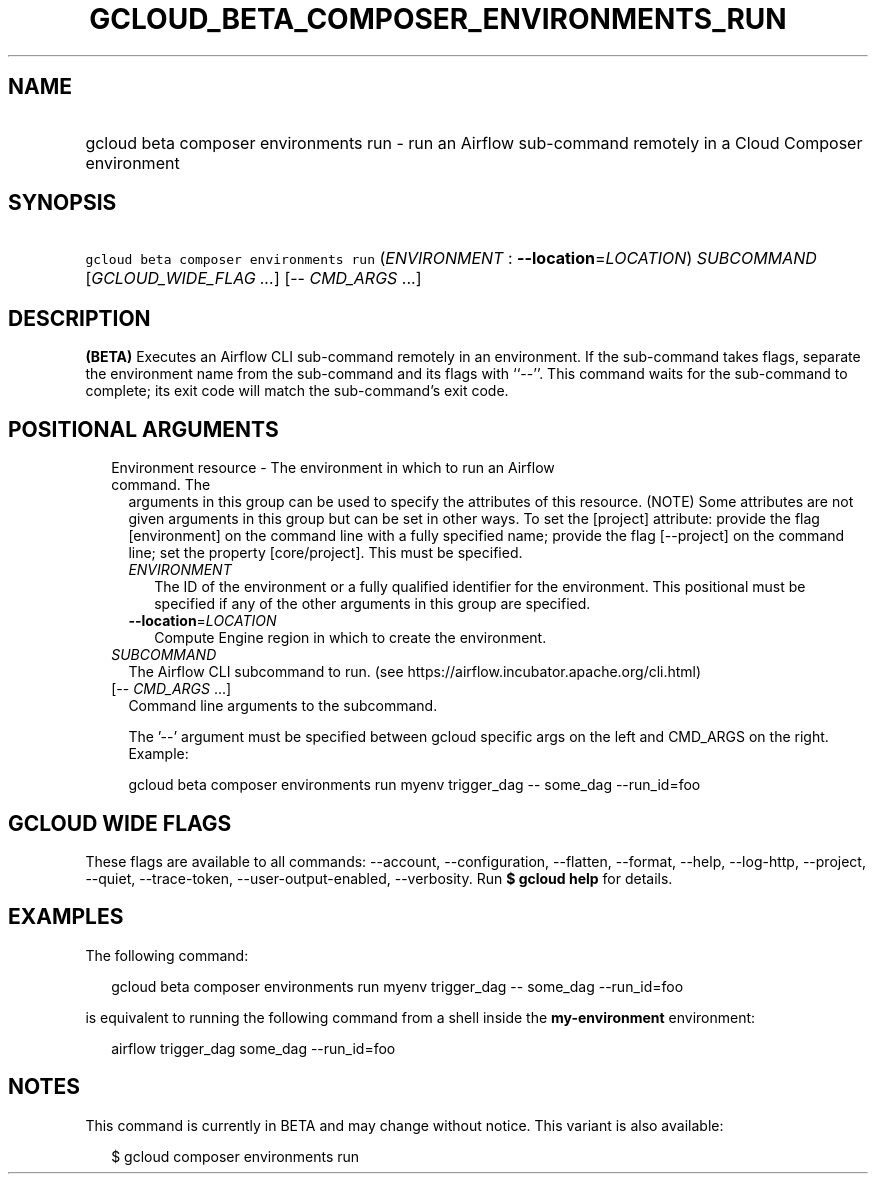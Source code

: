 
.TH "GCLOUD_BETA_COMPOSER_ENVIRONMENTS_RUN" 1



.SH "NAME"
.HP
gcloud beta composer environments run \- run an Airflow sub\-command remotely in a Cloud Composer environment



.SH "SYNOPSIS"
.HP
\f5gcloud beta composer environments run\fR (\fIENVIRONMENT\fR\ :\ \fB\-\-location\fR=\fILOCATION\fR) \fISUBCOMMAND\fR [\fIGCLOUD_WIDE_FLAG\ ...\fR] [\-\-\ \fICMD_ARGS\fR\ ...]



.SH "DESCRIPTION"

\fB(BETA)\fR Executes an Airflow CLI sub\-command remotely in an environment. If
the sub\-command takes flags, separate the environment name from the
sub\-command and its flags with ``\-\-''. This command waits for the
sub\-command to complete; its exit code will match the sub\-command's exit code.



.SH "POSITIONAL ARGUMENTS"

.RS 2m
.TP 2m

Environment resource \- The environment in which to run an Airflow command. The
arguments in this group can be used to specify the attributes of this resource.
(NOTE) Some attributes are not given arguments in this group but can be set in
other ways. To set the [project] attribute: provide the flag [environment] on
the command line with a fully specified name; provide the flag [\-\-project] on
the command line; set the property [core/project]. This must be specified.

.RS 2m
.TP 2m
\fIENVIRONMENT\fR
The ID of the environment or a fully qualified identifier for the environment.
This positional must be specified if any of the other arguments in this group
are specified.

.TP 2m
\fB\-\-location\fR=\fILOCATION\fR
Compute Engine region in which to create the environment.

.RE
.sp
.TP 2m
\fISUBCOMMAND\fR
The Airflow CLI subcommand to run. (see
https://airflow.incubator.apache.org/cli.html)

.TP 2m
[\-\- \fICMD_ARGS\fR ...]
Command line arguments to the subcommand.

The '\-\-' argument must be specified between gcloud specific args on the left
and CMD_ARGS on the right. Example:

gcloud beta composer environments run myenv trigger_dag \-\- some_dag
\-\-run_id=foo


.RE
.sp

.SH "GCLOUD WIDE FLAGS"

These flags are available to all commands: \-\-account, \-\-configuration,
\-\-flatten, \-\-format, \-\-help, \-\-log\-http, \-\-project, \-\-quiet,
\-\-trace\-token, \-\-user\-output\-enabled, \-\-verbosity. Run \fB$ gcloud
help\fR for details.



.SH "EXAMPLES"

The following command:

.RS 2m
gcloud beta composer environments run myenv trigger_dag \-\- some_dag \-\-run_id=foo
.RE

is equivalent to running the following command from a shell inside the
\fBmy\-environment\fR environment:

.RS 2m
airflow trigger_dag some_dag \-\-run_id=foo
.RE



.SH "NOTES"

This command is currently in BETA and may change without notice. This variant is
also available:

.RS 2m
$ gcloud composer environments run
.RE

